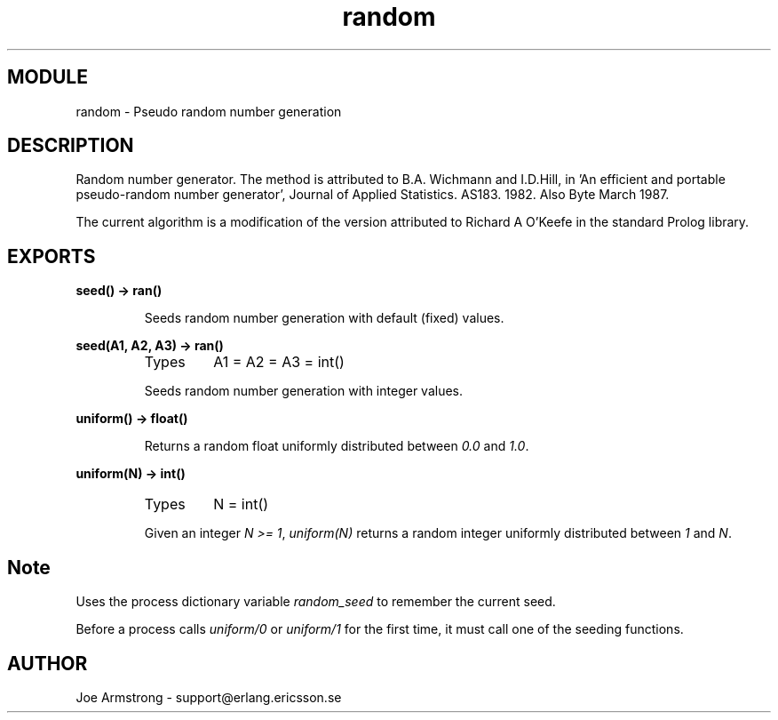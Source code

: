 .TH random 3 "stdlib  1.9.1" "Ericsson Utvecklings AB" "ERLANG MODULE DEFINITION"
.SH MODULE
random \- Pseudo random number generation
.SH DESCRIPTION
.LP
Random number generator\&. The method is attributed to B\&.A\&. Wichmann and I\&.D\&.Hill, in \&'An efficient and portable pseudo-random number generator\&', Journal of Applied Statistics\&. AS183\&. 1982\&. Also Byte March 1987\&. 
.LP
The current algorithm is a modification of the version attributed to Richard A O\&'Keefe in the standard Prolog library\&.

.SH EXPORTS
.LP
.B
seed() -> ran()
.br
.RS
.LP
Seeds random number generation with default (fixed) values\&. 
.RE
.LP
.B
seed(A1, A2, A3) -> ran()
.br
.RS
.TP
Types
A1 = A2 = A3 = int()
.br
.RE
.RS
.LP
Seeds random number generation with integer values\&. 
.RE
.LP
.B
uniform() -> float()
.br
.RS
.LP
Returns a random float uniformly distributed between \fI0\&.0\fR and \fI1\&.0\fR\&. 
.RE
.LP
.B
uniform(N) -> int()
.br
.RS
.TP
Types
N = int()
.br
.RE
.RS
.LP
Given an integer \fIN >= 1\fR, \fIuniform(N)\fR returns a random integer uniformly distributed between \fI1\fR and \fIN\fR\&. 
.RE
.SH Note
.LP
Uses the process dictionary variable \fIrandom_seed\fR to remember the current seed\&. 
.LP
Before a process calls \fIuniform/0\fR or \fIuniform/1\fR for the first time, it must call one of the seeding functions\&. 
.SH AUTHOR
.nf
Joe Armstrong - support@erlang.ericsson.se
.fi
